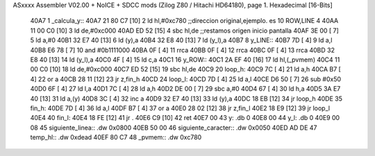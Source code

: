 ASxxxx Assembler V02.00 + NoICE + SDCC mods  (Zilog Z80 / Hitachi HD64180), page 1.
Hexadecimal [16-Bits]



   40A7                       1 _calcula_y::
   40A7 21 80 C7      [10]    2     ld hl,#0xc780   ;;direccion original,ejemplo. es 10 ROW,LINE 4
   40AA 11 00 C0      [10]    3     ld de,#0xc000
   40AD ED 52         [15]    4     sbc hl,de        ;;restamos origen inicio pantalla
   40AF 3E 00         [ 7]    5     ld a,#0
   40B1 32 E7 40      [13]    6     ld (y),a 
   40B4 32 E8 40      [13]    7     ld (y_l),a  
   40B7                       8 y_LINE::
   40B7 7D            [ 4]    9   ld a,l
   40B8 E6 78         [ 7]   10   and #0b1111000
   40BA 0F            [ 4]   11     rrca
   40BB 0F            [ 4]   12     rrca
   40BC 0F            [ 4]   13     rrca
   40BD 32 E8 40      [13]   14      ld (y_l),a
   40C0 4F            [ 4]   15     ld c,a
   40C1                      16 y_ROW::
   40C1 2A EF 40      [16]   17   ld hl,(_pvmem)
   40C4 11 00 C0      [10]   18   ld de,#0xc000
   40C7 ED 52         [15]   19   sbc hl,de
   40C9                      20  loop_h:
   40C9 7C            [ 4]   21     ld a,h
   40CA B7            [ 4]   22     or a
   40CB 28 11         [12]   23       jr z,fin_h
   40CD                      24  loop_l:
   40CD 7D            [ 4]   25     ld a,l
   40CE D6 50         [ 7]   26     sub #0x50
   40D0 6F            [ 4]   27     ld l,a
   40D1 7C            [ 4]   28     ld a,h
   40D2 DE 00         [ 7]   29     sbc a,#0
   40D4 67            [ 4]   30     ld h,a 
   40D5 3A E7 40      [13]   31     ld a,(y)
   40D8 3C            [ 4]   32     inc a 
   40D9 32 E7 40      [13]   33     ld (y),a
   40DC 18 EB         [12]   34   jr loop_h
   40DE                      35 fin_h:
   40DE 7D            [ 4]   36   ld a,l 
   40DF B7            [ 4]   37   or a 
   40E0 28 02         [12]   38     jr z,fin_l
   40E2 18 E9         [12]   39   jr loop_l
   40E4                      40 fin_l:
   40E4 18 FE         [12]   41 jr .
   40E6 C9            [10]   42 ret
   40E7 00                   43 y: .db 0
   40E8 00                   44 y_l: .db 0
   40E9 00 08                45 siguiente_linea:: .dw 0x0800
   40EB 50 00                46 siguiente_caracter:: .dw 0x0050
   40ED AD DE                47 temp_hl:: .dw 0xdead
   40EF 80 C7                48 _pvmem:: .dw 0xc780
